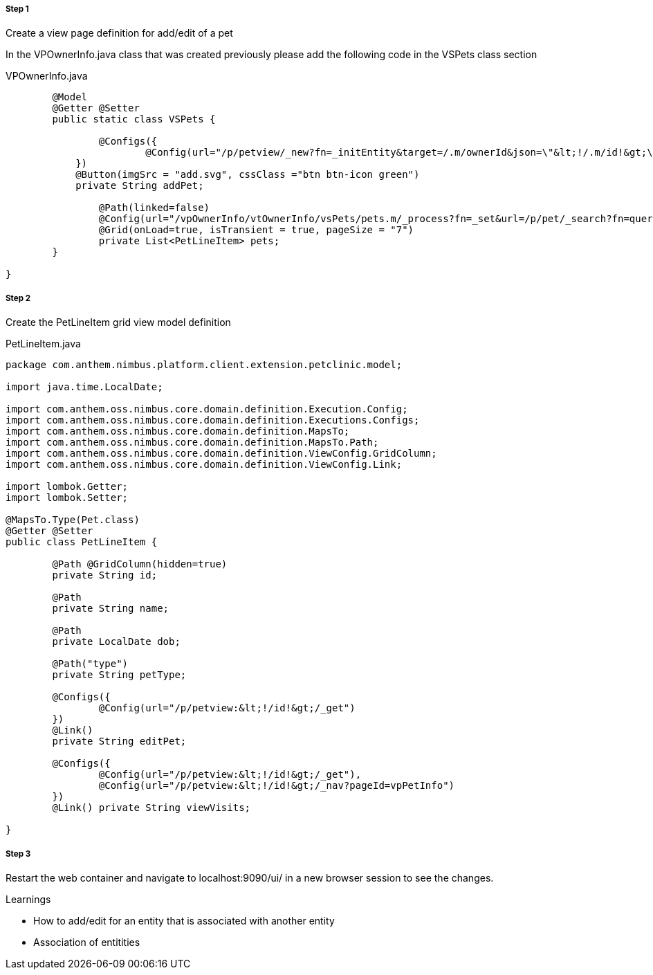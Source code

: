 
===== Step 1
Create a view page definition for add/edit of a pet

In the VPOwnerInfo.java class that was created previously please add the following code in the VSPets class section

[source,java,indent=0]
[subs="verbatim,attributes"]
.VPOwnerInfo.java

----

	@Model
	@Getter @Setter
	public static class VSPets {

		@Configs({
			@Config(url="/p/petview/_new?fn=_initEntity&target=/.m/ownerId&json=\"&lt;!/.m/id!&gt;\"")
	    })
	    @Button(imgSrc = "add.svg", cssClass ="btn btn-icon green")
	    private String addPet;

		@Path(linked=false)
		@Config(url="/vpOwnerInfo/vtOwnerInfo/vsPets/pets.m/_process?fn=_set&url=/p/pet/_search?fn=query&where=pet.ownerId.eq(&lt;'!/.m/id!'&gt;)")
		@Grid(onLoad=true, isTransient = true, pageSize = "7")
		private List<PetLineItem> pets;
	}

}

----

===== Step 2
Create the PetLineItem grid view model definition

[source,java,indent=0]
[subs="verbatim,attributes"]
.PetLineItem.java

----

package com.anthem.nimbus.platform.client.extension.petclinic.model;

import java.time.LocalDate;

import com.anthem.oss.nimbus.core.domain.definition.Execution.Config;
import com.anthem.oss.nimbus.core.domain.definition.Executions.Configs;
import com.anthem.oss.nimbus.core.domain.definition.MapsTo;
import com.anthem.oss.nimbus.core.domain.definition.MapsTo.Path;
import com.anthem.oss.nimbus.core.domain.definition.ViewConfig.GridColumn;
import com.anthem.oss.nimbus.core.domain.definition.ViewConfig.Link;

import lombok.Getter;
import lombok.Setter;

@MapsTo.Type(Pet.class)
@Getter @Setter
public class PetLineItem {

	@Path @GridColumn(hidden=true)
	private String id;

	@Path
	private String name;

	@Path
	private LocalDate dob;

	@Path("type")
	private String petType;

	@Configs({
		@Config(url="/p/petview:&lt;!/id!&gt;/_get")
	})
	@Link()
	private String editPet;

	@Configs({
		@Config(url="/p/petview:&lt;!/id!&gt;/_get"),
		@Config(url="/p/petview:&lt;!/id!&gt;/_nav?pageId=vpPetInfo")
	})
	@Link() private String viewVisits;

}


----

===== Step 3
Restart the web container and navigate to localhost:9090/ui/ in a new browser session to see the changes.


.Learnings
* How to add/edit for an entity that is associated with another entity
* Association of entitities
